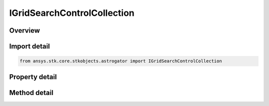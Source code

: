 IGridSearchControlCollection
============================

.. py:class:: ansys.stk.core.stkobjects.astrogator.IGridSearchControlCollection

   object
   
   Properties for the list of Grid Search control parameters.

.. py:currentmodule:: IGridSearchControlCollection

Overview
--------

.. tab-set::

    .. tab-item:: Methods
        
        .. list-table::
            :header-rows: 0
            :widths: auto

            * - :py:attr:`~ansys.stk.core.stkobjects.astrogator.IGridSearchControlCollection.item`
              - Allow you to iterate through the collection.
            * - :py:attr:`~ansys.stk.core.stkobjects.astrogator.IGridSearchControlCollection.get_control_by_paths`
              - Return the control specified by the object/control path.

    .. tab-item:: Properties
        
        .. list-table::
            :header-rows: 0
            :widths: auto

            * - :py:attr:`~ansys.stk.core.stkobjects.astrogator.IGridSearchControlCollection._NewEnum`
            * - :py:attr:`~ansys.stk.core.stkobjects.astrogator.IGridSearchControlCollection.count`


Import detail
-------------

.. code-block:: python

    from ansys.stk.core.stkobjects.astrogator import IGridSearchControlCollection


Property detail
---------------

.. py:property:: _NewEnum
    :canonical: ansys.stk.core.stkobjects.astrogator.IGridSearchControlCollection._NewEnum
    :type: EnumeratorProxy

    Allows you to enumerate through the collection.

.. py:property:: count
    :canonical: ansys.stk.core.stkobjects.astrogator.IGridSearchControlCollection.count
    :type: int

    Returns the size of the collection.


Method detail
-------------

.. py:method:: item(self, index: int) -> IGridSearchControl
    :canonical: ansys.stk.core.stkobjects.astrogator.IGridSearchControlCollection.item

    Allow you to iterate through the collection.

    :Parameters:

    **index** : :obj:`~int`

    :Returns:

        :obj:`~IGridSearchControl`



.. py:method:: get_control_by_paths(self, objectPath: str, controlPath: str) -> IGridSearchControl
    :canonical: ansys.stk.core.stkobjects.astrogator.IGridSearchControlCollection.get_control_by_paths

    Return the control specified by the object/control path.

    :Parameters:

    **objectPath** : :obj:`~str`
    **controlPath** : :obj:`~str`

    :Returns:

        :obj:`~IGridSearchControl`


